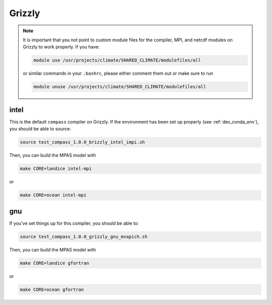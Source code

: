 .. _dev_machine_grizzly:

Grizzly
=======

.. note::

  It is important that you not point to custom module files for the compiler,
  MPI, and netcdf modules on Grizzly to work properly.  If you have:

  .. code-block:: bash

    module use /usr/projects/climate/SHARED_CLIMATE/modulefiles/all

  or similar commands in your ``.bashrc``, please either comment them out or
  make sure to run

  .. code-block:: bash

    module unuse /usr/projects/climate/SHARED_CLIMATE/modulefiles/all


intel
-----

This is the default ``compass`` compiler on Grizzly.  If the environment has
been set up properly (see :ref:`dev_conda_env`), you should be able to source:

.. code-block:: bash

    source test_compass_1.0.0_brizzly_intel_impi.sh

Then, you can build the MPAS model with

.. code-block:: bash

    make CORE=landice intel-mpi

or

.. code-block:: bash

    make CORE=ocean intel-mpi

gnu
---

If you've set things up for this compiler, you should be able to:

.. code-block:: bash

    source test_compass_1.0.0_grizzly_gnu_mvapich.sh

Then, you can build the MPAS model with

.. code-block:: bash

    make CORE=landice gfortran

or

.. code-block:: bash

    make CORE=ocean gfortran
